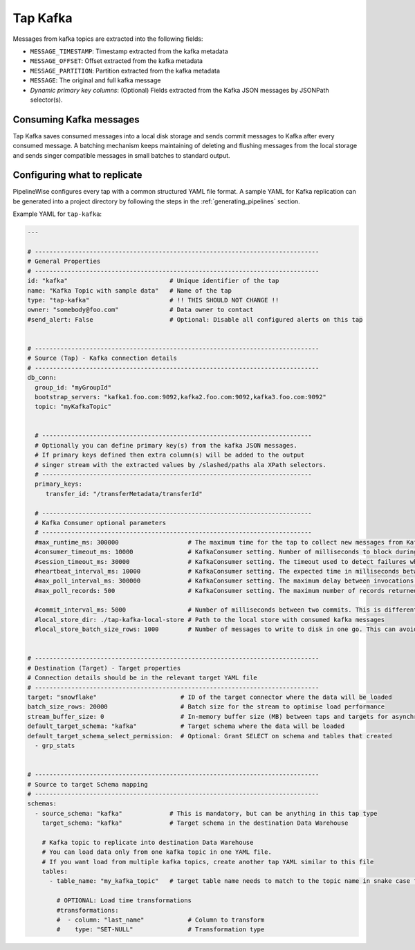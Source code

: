 
.. _tap-kafka:

Tap Kafka
---------

Messages from kafka topics are extracted into the following fields:

* ``MESSAGE_TIMESTAMP``: Timestamp extracted from the kafka metadata
* ``MESSAGE_OFFSET``: Offset extracted from the kafka metadata
* ``MESSAGE_PARTITION``: Partition extracted from the kafka metadata
* ``MESSAGE``: The original and full kafka message
* `Dynamic primary key columns`: (Optional) Fields extracted from the Kafka JSON messages by JSONPath selector(s).

Consuming Kafka messages
''''''''''''''''''''''''

Tap Kafka saves consumed messages into a local disk storage and sends commit messages to Kafka after every
consumed message. A batching mechanism keeps maintaining of deleting and flushing messages from the local storage
and sends singer compatible messages in small batches to standard output.


Configuring what to replicate
'''''''''''''''''''''''''''''

PipelineWise configures every tap with a common structured YAML file format.
A sample YAML for Kafka replication can be generated into a project directory by
following the steps in the :ref:`generating_pipelines` section.

Example YAML for ``tap-kafka``:

.. code-block:: yaml

    ---

    # ------------------------------------------------------------------------------
    # General Properties
    # ------------------------------------------------------------------------------
    id: "kafka"                            # Unique identifier of the tap
    name: "Kafka Topic with sample data"   # Name of the tap
    type: "tap-kafka"                      # !! THIS SHOULD NOT CHANGE !!
    owner: "somebody@foo.com"              # Data owner to contact
    #send_alert: False                     # Optional: Disable all configured alerts on this tap


    # ------------------------------------------------------------------------------
    # Source (Tap) - Kafka connection details
    # ------------------------------------------------------------------------------
    db_conn:
      group_id: "myGroupId"
      bootstrap_servers: "kafka1.foo.com:9092,kafka2.foo.com:9092,kafka3.foo.com:9092"
      topic: "myKafkaTopic"


      # --------------------------------------------------------------------------
      # Optionally you can define primary key(s) from the kafka JSON messages.
      # If primary keys defined then extra column(s) will be added to the output
      # singer stream with the extracted values by /slashed/paths ala XPath selectors.
      # --------------------------------------------------------------------------
      primary_keys:
         transfer_id: "/transferMetadata/transferId"

      # --------------------------------------------------------------------------
      # Kafka Consumer optional parameters
      # --------------------------------------------------------------------------
      #max_runtime_ms: 300000                   # The maximum time for the tap to collect new messages from Kafka topic.
      #consumer_timeout_ms: 10000               # KafkaConsumer setting. Number of milliseconds to block during message iteration before raising StopIteration
      #session_timeout_ms: 30000                # KafkaConsumer setting. The timeout used to detect failures when using Kafka’s group management facilities.
      #heartbeat_interval_ms: 10000             # KafkaConsumer setting. The expected time in milliseconds between heartbeats to the consumer coordinator when using Kafka’s group management facilities.
      #max_poll_interval_ms: 300000             # KafkaConsumer setting. The maximum delay between invocations of poll() when using consumer group management.
      #max_poll_records: 500                    # KafkaConsumer setting. The maximum number of records returned in a single call to poll().

      #commit_interval_ms: 5000                 # Number of milliseconds between two commits. This is different than the kafka auto commit feature. Tap-kafka sends commit messages automatically but only when the data consumed successfully and persisted to local store.
      #local_store_dir: ./tap-kafka-local-store # Path to the local store with consumed kafka messages
      #local_store_batch_size_rows: 1000        # Number of messages to write to disk in one go. This can avoid high I/O issues when messages written to local store disk too frequently.


    # ------------------------------------------------------------------------------
    # Destination (Target) - Target properties
    # Connection details should be in the relevant target YAML file
    # ------------------------------------------------------------------------------
    target: "snowflake"                       # ID of the target connector where the data will be loaded
    batch_size_rows: 20000                    # Batch size for the stream to optimise load performance
    stream_buffer_size: 0                     # In-memory buffer size (MB) between taps and targets for asynchronous data pipes
    default_target_schema: "kafka"            # Target schema where the data will be loaded
    default_target_schema_select_permission:  # Optional: Grant SELECT on schema and tables that created
      - grp_stats


    # ------------------------------------------------------------------------------
    # Source to target Schema mapping
    # ------------------------------------------------------------------------------
    schemas:
      - source_schema: "kafka"             # This is mandatory, but can be anything in this tap type
        target_schema: "kafka"             # Target schema in the destination Data Warehouse

        # Kafka topic to replicate into destination Data Warehouse
        # You can load data only from one kafka topic in one YAML file.
        # If you want load from multiple kafka topics, create another tap YAML similar to this file
        tables:
          - table_name: "my_kafka_topic"   # target table name needs to match to the topic name in snake case format

            # OPTIONAL: Load time transformations
            #transformations:
            #  - column: "last_name"            # Column to transform
            #    type: "SET-NULL"               # Transformation type